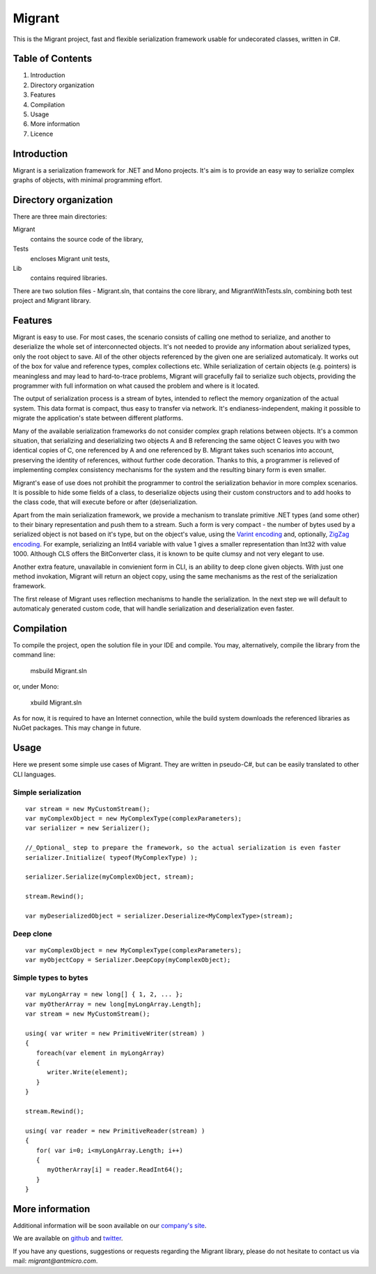 Migrant
=======

This is the Migrant project, fast and flexible serialization framework usable for undecorated classes, written in C#.

Table of Contents
-----------------

#. Introduction
#. Directory organization
#. Features
#. Compilation
#. Usage
#. More information
#. Licence


Introduction
------------

Migrant is a serialization framework for .NET and Mono projects. It's aim is to provide an easy way to serialize complex graphs of objects, with minimal programming effort.

Directory organization
----------------------

There are three main directories:

Migrant
  contains the source code of the library,

Tests
  encloses Migrant unit tests,

Lib
  contains required libraries.

There are two solution files - Migrant.sln, that contains the core library, and MigrantWithTests.sln, combining both test project and Migrant library.

Features
--------

Migrant is easy to use. For most cases, the scenario consists of calling one method to serialize, and another to deserialize the whole set of interconnected objects. It's not needed to provide any information about serialized types, only the root object to save. All of the other objects referenced by the given one are serialized automaticaly. It works out of the box for value and reference types, complex collections etc. While serialization of certain objects (e.g. pointers) is meaningless and may lead to hard-to-trace problems, Migrant will gracefully fail to serialize such objects, providing the programmer with full information on what caused the problem and where is it located.

The output of serialization process is a stream of bytes, intended to reflect the memory organization of the actual system. This data format is compact, thus easy to transfer via network. It's endianess-independent, making it possible to migrate the application's state between different platforms.

Many of the available serialization frameworks do not consider complex graph relations between objects. It's a common situation, that serializing and deserializing two objects A and B referencing the same object C leaves you with two identical copies of C, one referenced by A and one referenced by B. Migrant takes such scenarios into account, preserving the identity of references, without further code decoration. Thanks to this, a programmer is relieved of implementing complex consistency mechanisms for the system and the resulting binary form is even smaller.

Migrant's ease of use does not prohibit the programmer to control the serialization behavior in more complex scenarios. It is possible to hide some fields of a class, to deserialize objects using their custom constructors and to add hooks to the class code, that will execute before or after (de)serialization.

Apart from the main serialization framework, we provide a mechanism to translate primitive .NET types (and some other) to their binary representation and push them to a stream. Such a form is very compact - the number of bytes used by a serialized object is not based on it's type, but on the object's value, using the `Varint encoding <https://developers.google.com/protocol-buffers/docs/encoding#varints>`_ and, optionally, `ZigZag encoding <https://developers.google.com/protocol-buffers/docs/encoding#varints>`_. For example, serializing an Int64 variable with value 1 gives a smaller representation than Int32 with value 1000. Although CLS offers the BitConverter class, it is known to be quite clumsy and not very elegant to use. 

Another extra feature, unavailable in convienient form in CLI, is an ability to deep clone given objects. With just one method invokation, Migrant will return an object copy, using the same mechanisms as the rest of the serialization framework.

The first release of Migrant uses reflection mechanisms to handle the serialization. In the next step we will default to automaticaly generated custom code, that will handle serialization and deserialization even faster.

Compilation
-----------

To compile the project, open the solution file in your IDE and compile. You may, alternatively, compile the library from the command line:

  msbuild Migrant.sln

or, under Mono:

  xbuild Migrant.sln

As for now, it is required to have an Internet connection, while the build system downloads the referenced libraries as NuGet packages. This may change in future.

Usage
-----

Here we present some simple use cases of Migrant. They are written in pseudo-C#, but can be easily translated to other CLI languages.

Simple serialization
++++++++++++++++++++

::
  
  var stream = new MyCustomStream();
  var myComplexObject = new MyComplexType(complexParameters);
  var serializer = new Serializer();

  //_Optional_ step to prepare the framework, so the actual serialization is even faster
  serializer.Initialize( typeof(MyComplexType) );

  serializer.Serialize(myComplexObject, stream);

  stream.Rewind();

  var myDeserializedObject = serializer.Deserialize<MyComplexType>(stream);

Deep clone
++++++++++

::
  
  var myComplexObject = new MyComplexType(complexParameters);
  var myObjectCopy = Serializer.DeepCopy(myComplexObject);


Simple types to bytes
+++++++++++++++++++++

::
  
  var myLongArray = new long[] { 1, 2, ... };
  var myOtherArray = new long[myLongArray.Length];
  var stream = new MyCustomStream();

  using( var writer = new PrimitiveWriter(stream) )
  {
     foreach(var element in myLongArray)
     {
        writer.Write(element);
     }
  }

  stream.Rewind();

  using( var reader = new PrimitiveReader(stream) )
  {
     for( var i=0; i<myLongArray.Length; i++)
     {
        myOtherArray[i] = reader.ReadInt64();
     }
  }

More information
----------------

Additional information will be soon available on our `company's site <http://www.antmicro.com/OpenSource>`_.

We are available on github_ and twitter_.

If you have any questions, suggestions or requests regarding the Migrant library, please do not hesitate to contact us via mail: `migrant@antmicro.com`.

.. _github: https://www.github.com/antmicro

.. _twitter: http://twitter.com/antmicro

